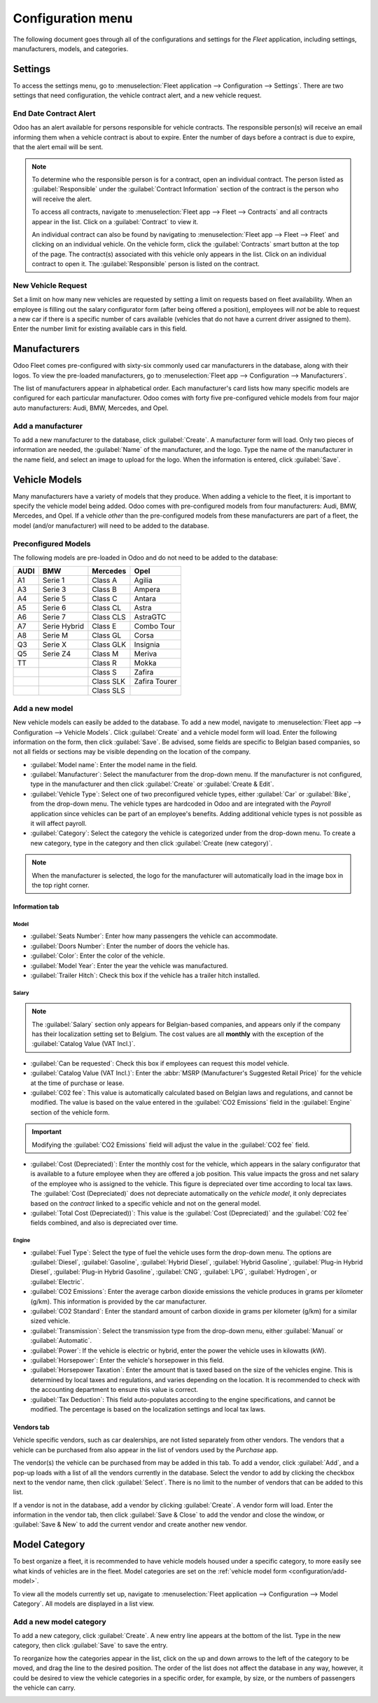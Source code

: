 ==================
Configuration menu
==================

The following document goes through all of the configurations and settings for the *Fleet*
application, including settings, manufacturers, models, and categories.

Settings
========

To access the settings menu, go to :menuselection:`Fleet application --> Configuration -->
Settings`. There are two settings that need configuration, the vehicle contract alert, and a new
vehicle request.

End Date Contract Alert
-----------------------

Odoo has an alert available for persons responsible for vehicle contracts. The responsible person(s)
will receive an email informing them when a vehicle contract is about to expire. Enter the number of
days before a contract is due to expire, that the alert email will be sent.

.. note::
   To determine who the responsible person is for a contract, open an individual contract. The
   person listed as :guilabel:`Responsible` under the :guilabel:`Contract Information` section of
   the contract is the person who will receive the alert.

   To access all contracts, navigate to :menuselection:`Fleet app --> Fleet --> Contracts` and all
   contracts appear in the list. Click on a :guilabel:`Contract` to view it.

   An individual contract can also be found by navigating to :menuselection:`Fleet app --> Fleet -->
   Fleet` and clicking on an individual vehicle. On the vehicle form, click the
   :guilabel:`Contracts` smart button at the top of the page. The contract(s) associated with this
   vehicle only appears in the list. Click on an individual contract to open it. The
   :guilabel:`Responsible` person is listed on the contract.

New Vehicle Request
-------------------

Set a limit on how many new vehicles are requested by setting a limit on requests based on fleet
availability. When an employee is filling out the salary configurator form (after being offered a
position), employees will *not* be able to request a new car if there is a specific number of cars
available (vehicles that do not have a current driver assigned to them). Enter the number limit for
existing available cars in this field.

.. image:: configuration/fleet-settings.png
   :align: center
   :alt: Settings available for the Fleet application.

Manufacturers
=============

Odoo Fleet comes pre-configured with sixty-six commonly used car manufacturers in the database,
along with their logos. To view the pre-loaded manufacturers, go to :menuselection:`Fleet app -->
Configuration --> Manufacturers`.

The list of manufacturers appear in alphabetical order. Each manufacturer's card lists how many
specific models are configured for each particular manufacturer. Odoo comes with forty five
pre-configured vehicle models from four major auto manufacturers: Audi, BMW, Mercedes, and Opel.

.. image:: configuration/manufacturer.png
   :align: center
   :alt: Manufacturer card with the amount of models listed.

Add a manufacturer
------------------

To add a new manufacturer to the database, click :guilabel:`Create`. A manufacturer form will
load. Only two pieces of information are needed, the :guilabel:`Name` of the manufacturer, and the
logo. Type the name of the manufacturer in the name field, and select an image to upload for the
logo. When the information is entered, click :guilabel:`Save`.

Vehicle Models
==============

Many manufacturers have a variety of models that they produce. When adding a vehicle to the fleet,
it is important to specify the vehicle model being added. Odoo comes with pre-configured models from
four manufacturers: Audi, BMW, Mercedes, and Opel. If a vehicle *other* than the pre-configured
models from these manufacturers are part of a fleet, the model (and/or manufacturer) will need to be
added to the database.

Preconfigured Models
--------------------

The following models are pre-loaded in Odoo and do not need to be added to the database:

+-------+--------------+-----------+---------------+
| AUDI  | BMW          | Mercedes  |     Opel      |
+=======+==============+===========+===============+
| A1    | Serie 1      | Class A   | Agilia        |
+-------+--------------+-----------+---------------+
| A3    | Serie 3      | Class B   | Ampera        |
+-------+--------------+-----------+---------------+
| A4    | Serie 5      | Class C   | Antara        |
+-------+--------------+-----------+---------------+
| A5    | Serie 6      | Class CL  | Astra         |
+-------+--------------+-----------+---------------+
| A6    | Serie 7      | Class CLS | AstraGTC      |
+-------+--------------+-----------+---------------+
| A7    | Serie Hybrid | Class E   | Combo Tour    |
+-------+--------------+-----------+---------------+
| A8    | Serie M      | Class GL  | Corsa         |
+-------+--------------+-----------+---------------+
| Q3    | Serie X      | Class GLK | Insignia      |
+-------+--------------+-----------+---------------+
| Q5    | Serie Z4     | Class M   | Meriva        |
+-------+--------------+-----------+---------------+
| TT    |              | Class R   | Mokka         |
+-------+--------------+-----------+---------------+
|       |              | Class S   | Zafira        |
+-------+--------------+-----------+---------------+
|       |              | Class SLK | Zafira Tourer |
+-------+--------------+-----------+---------------+
|       |              | Class SLS |               |
+-------+--------------+-----------+---------------+

.. _configuration/add-model:

Add a new model
---------------

New vehicle models can easily be added to the database. To add a new model, navigate to
:menuselection:`Fleet app --> Configuration --> Vehicle Models`. Click :guilabel:`Create` and a
vehicle model form will load. Enter the following information on the form, then click
:guilabel:`Save`. Be advised, some fields are specific to Belgian based companies, so not all fields
or sections may be visible depending on the location of the company.

- :guilabel:`Model name`: Enter the model name in the field.
- :guilabel:`Manufacturer`: Select the manufacturer from the drop-down menu. If the manufacturer is
  not configured, type in the manufacturer and then click :guilabel:`Create` or :guilabel:`Create
  & Edit`.
- :guilabel:`Vehicle Type`: Select one of two preconfigured vehicle types, either :guilabel:`Car` or
  :guilabel:`Bike`, from the drop-down menu. The vehicle types are hardcoded in Odoo and are
  integrated with the *Payroll* application since vehicles can be part of an employee's benefits.
  Adding additional vehicle types is not possible as it will affect payroll.
- :guilabel:`Category`: Select the category the vehicle is categorized under from the drop-down
  menu. To create a new category, type in the category and then click :guilabel:`Create
  (new category)`.

.. note::
   When the manufacturer is selected, the logo for the manufacturer will automatically load in the
   image box in the top right corner.

Information tab
~~~~~~~~~~~~~~~

Model
*****

- :guilabel:`Seats Number`: Enter how many passengers the vehicle can accommodate.
- :guilabel:`Doors Number`: Enter the number of doors the vehicle has.
- :guilabel:`Color`: Enter the color of the vehicle.
- :guilabel:`Model Year`: Enter the year the vehicle was manufactured.
- :guilabel:`Trailer Hitch`: Check this box if the vehicle has a trailer hitch installed.

Salary
******

.. note::
   The :guilabel:`Salary` section only appears for Belgian-based companies, and appears only if the
   company has their localization setting set to Belgium. The cost values are all **monthly** with
   the exception of the :guilabel:`Catalog Value (VAT Incl.)`.

- :guilabel:`Can be requested`: Check this box if employees can request this model vehicle.
- :guilabel:`Catalog Value (VAT Incl.)`: Enter the :abbr:`MSRP (Manufacturer's Suggested Retail
  Price)` for the vehicle at the time of purchase or lease.
- :guilabel:`C02 fee`: This value is automatically calculated based on Belgian laws and regulations,
  and cannot be modified. The value is based on the value entered in the :guilabel:`CO2 Emissions`
  field in the :guilabel:`Engine` section of the vehicle form.

.. important::
   Modifying the :guilabel:`CO2 Emissions` field will adjust the value in the :guilabel:`CO2 fee`
   field.

- :guilabel:`Cost (Depreciated)`: Enter the monthly cost for the vehicle, which appears in the
  salary configurator that is available to a future employee when they are offered a job position.
  This value impacts the gross and net salary of the employee who is assigned to the vehicle. This
  figure is depreciated over time according to local tax laws. The :guilabel:`Cost (Depreciated)`
  does not depreciate automatically on the *vehicle model*, it only depreciates based on the
  *contract* linked to a specific vehicle and not on the general model.
- :guilabel:`Total Cost (Depreciated))`: This value is the :guilabel:`Cost (Depreciated)` and the
  :guilabel:`C02 fee` fields combined, and also is depreciated over time.

Engine
******

- :guilabel:`Fuel Type`: Select the type of fuel the vehicle uses form the drop-down menu. The
  options are :guilabel:`Diesel`, :guilabel:`Gasoline`, :guilabel:`Hybrid Diesel`, :guilabel:`Hybrid
  Gasoline`, :guilabel:`Plug-in Hybrid Diesel`, :guilabel:`Plug-in Hybrid Gasoline`,
  :guilabel:`CNG`, :guilabel:`LPG`, :guilabel:`Hydrogen`, or :guilabel:`Electric`.
- :guilabel:`CO2 Emissions`: Enter the average carbon dioxide emissions the vehicle produces in
  grams per kilometer (g/km). This information is provided by the car manufacturer.
- :guilabel:`CO2 Standard`: Enter the standard amount of carbon dioxide in grams per kilometer
  (g/km) for a similar sized vehicle.
- :guilabel:`Transmission`: Select the transmission type from the drop-down menu, either
  :guilabel:`Manual` or :guilabel:`Automatic`.
- :guilabel:`Power`: If the vehicle is electric or hybrid, enter the power the vehicle uses in
  kilowatts (kW).
- :guilabel:`Horsepower`: Enter the vehicle's horsepower in this field.
- :guilabel:`Horsepower Taxation`: Enter the amount that is taxed based on the size of the vehicles
  engine. This is determined by local taxes and regulations, and varies depending on the location.
  It is recommended to check with the accounting department to ensure this value is correct.
- :guilabel:`Tax Deduction`: This field auto-populates according to the engine specifications, and
  cannot be modified. The percentage is based on the localization settings and local tax laws.

Vendors tab
~~~~~~~~~~~

Vehicle specific vendors, such as car dealerships, are not listed separately from other vendors. The
vendors that a vehicle can be purchased from also appear in the list of vendors used by the
*Purchase* app.

The vendor(s) the vehicle can be purchased from may be added in this tab. To add a vendor, click
:guilabel:`Add`, and a pop-up loads with a list of all the vendors currently in the database. Select
the vendor to add by clicking the checkbox next to the vendor name, then click :guilabel:`Select`.
There is no limit to the number of vendors that can be added to this list.

If a vendor is not in the database, add a vendor by clicking :guilabel:`Create`. A vendor form will
load. Enter the information in the vendor tab, then click :guilabel:`Save & Close` to add the vendor
and close the window, or :guilabel:`Save & New` to add the current vendor and create another new
vendor.

.. image:: configuration/vendor.png
   :align: center
   :alt: Vendor form to fill out when adding a new vendor.

Model Category
==============

To best organize a fleet, it is recommended to have vehicle models housed under a specific category,
to more easily see what kinds of vehicles are in the fleet. Model categories are set on the
:ref:`vehicle model form <configuration/add-model>`.

To view all the models currently set up, navigate to :menuselection:`Fleet application -->
Configuration --> Model Category`. All models are displayed in a list view.

Add a new model category
------------------------

To add a new category, click :guilabel:`Create`. A new entry line appears at the bottom of the list.
Type in the new category, then click :guilabel:`Save` to save the entry.

To reorganize how the categories appear in the list, click on the up and down arrows to the left of
the category to be moved, and drag the line to the desired position. The order of the list does not
affect the database in any way, however, it could be desired to view the vehicle categories in a
specific order, for example, by size, or the numbers of passengers the vehicle can carry.

.. image:: configuration/models.png
   :align: center
   :alt: List view of the models in the fleet.
